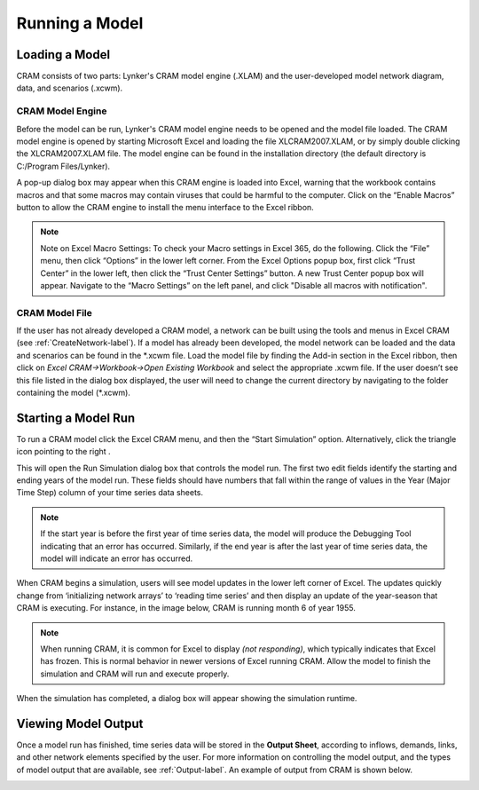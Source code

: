 .. _runningcram-label:

Running a Model
=====================
Loading a Model
^^^^^^^^^^^^^^^^^^^^^
CRAM consists of two parts: Lynker's CRAM model engine (.XLAM) and the user-developed model network diagram, data, and scenarios (.xcwm).

CRAM Model Engine
~~~~~~~~~~~~~~~~~

Before the model can be run, Lynker's CRAM model engine needs to be opened and the model file loaded. The CRAM model engine is opened by starting Microsoft Excel and loading the file XLCRAM2007.XLAM, or by simply double clicking the XLCRAM2007.XLAM file. The model engine can be found in the installation directory (the default directory is C:/Program Files/Lynker).

A pop-up dialog box may appear when this CRAM engine is loaded into Excel, warning that the workbook contains macros and that some macros may contain viruses that could be harmful to the computer. Click on the “Enable Macros” button to allow the CRAM engine to install the menu interface to the Excel ribbon. 

.. note:: Note on Excel Macro Settings: To check your Macro settings in Excel 365, do the following. Click the “File” menu, then click “Options” in the lower left corner. From the Excel Options popup box, first click “Trust Center” in the lower left, then click the “Trust Center Settings” button. A new Trust Center popup box will appear. Navigate to the “Macro Settings” on the left panel, and click "Disable all macros with notification".

.. image:: /images/RunningCRAM/trust-macro-combo2.png

CRAM Model File
~~~~~~~~~~~~~~~

If the user has not already developed a CRAM model, a network can be built using the tools and menus in Excel CRAM (see :ref:`CreateNetwork-label`). If a model has already been developed, the model network can be loaded and the data and scenarios can be found in the \*\.xcwm file. Load the model file by finding the Add-in section in the Excel ribbon, then click on *Excel CRAM->Workbook->Open Existing Workbook* and select the appropriate .xcwm file. If the user doesn’t see this file listed in the dialog box displayed, the user will need to change the current directory by navigating to the folder containing the model (\*\.xcwm).

.. image:: /images/RunningCRAM/load-model.png


Starting a Model Run
^^^^^^^^^^^^^^^^^^^^^^^^^
To run a CRAM model click the Excel CRAM menu, and then the “Start Simulation” option. Alternatively, click the triangle icon pointing to the right  .

.. image:: /images/RunningCRAM/start-simulation2.png
   :align: center
 
This will open the Run Simulation dialog box that controls the model run. The first two edit fields identify the starting and ending years of the model run. These fields should have numbers that fall within the range of values in the Year (Major Time Step) column of your time series data sheets. 

.. image:: /images/RunningCRAM/simulation-options.png
   :align: center


.. note:: If the start year is before the first year of time series data, the model will produce the Debugging Tool indicating that an error has occurred. Similarly, if the end year is after the last year of time series data, the model will indicate an error has occurred. 

.. image:: /images/RunningCRAM/debugging-tool.png
   :scale: 75%
   :align: center


When CRAM begins a simulation, users will see model updates in the lower left corner of Excel. The updates quickly change from ‘initializing network arrays’ to ‘reading time series’ and then display an update of the year-season that CRAM is executing. For instance, in the image below, CRAM is running month 6 of year 1955.
 
.. image:: /images/RunningCRAM/simulation-update.png
   :align: center

.. note:: When running CRAM, it is common for Excel to display *(not responding)*, which typically indicates that Excel has frozen. This is normal behavior in newer versions of Excel running CRAM. Allow the model to finish the simulation and CRAM will run and execute properly. 

When the simulation has completed, a dialog box will appear showing the simulation runtime. 
 
.. image:: /images/ RunningCRAM/simulation-complete.png
   :align: center
   :scale: 75%


Viewing Model Output
^^^^^^^^^^^^^^^^^^^^

Once a model run has finished, time series data will be stored in the **Output Sheet**, according to inflows, demands, links, and other network elements specified by the user. For more information on controlling the model output, and the types of model output that are available, see :ref:`Output-label`. An example of output from CRAM is shown below.
 
.. image:: /images/ RunningCRAM/example-output.png
   :align: center

